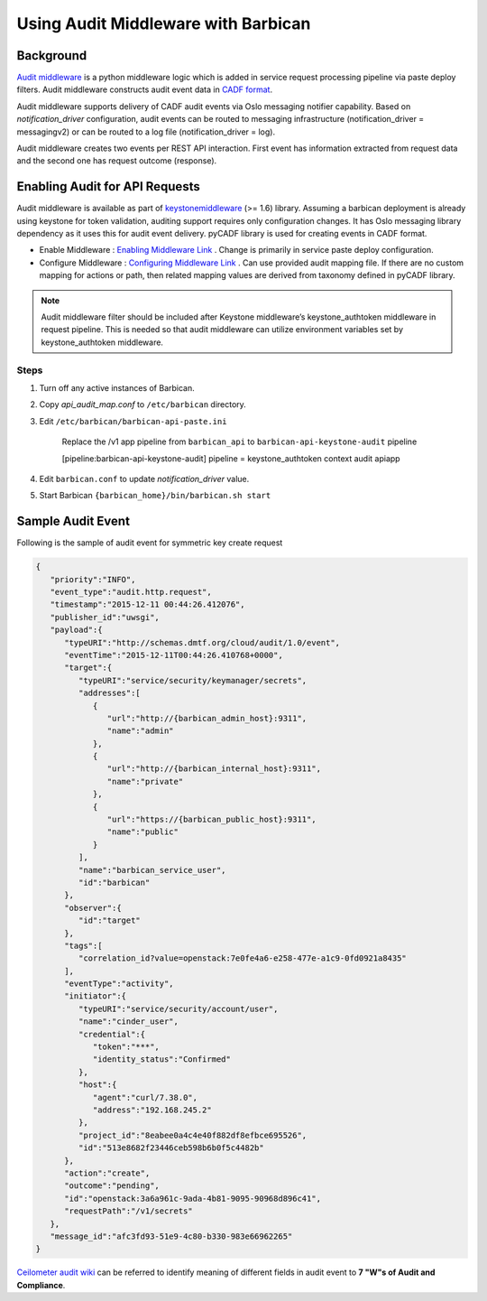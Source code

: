 Using Audit Middleware with Barbican
====================================


Background
----------

`Audit middleware`_ is a python middleware logic which is added in service
request processing pipeline via paste deploy filters. Audit middleware
constructs audit event data in `CADF format`_.

Audit middleware supports delivery of CADF audit events via Oslo messaging
notifier capability. Based on `notification_driver` configuration, audit events
can be routed to messaging infrastructure (notification_driver = messagingv2)
or can be routed to a log file (notification_driver = log).

Audit middleware creates two events per REST API interaction. First event has
information extracted from request data and the second one has request outcome
(response).

.. _Audit middleware: https://docs.openstack.org/keystonemiddleware/latest/
.. _CADF format: http://www.dmtf.org/sites/default/files/standards/documents/DSP2038_1.0.0.pdf


Enabling Audit for API Requests
-------------------------------

Audit middleware is available as part of `keystonemiddleware`_ (>= 1.6) library.
Assuming a barbican deployment is already using keystone for token validation,
auditing support requires only configuration changes. It has Oslo messaging
library dependency as it uses this for audit event delivery. pyCADF library is
used for creating events in CADF format.

* Enable Middleware : `Enabling Middleware Link`_  . Change is primarily in
  service paste deploy configuration.
* Configure Middleware : `Configuring Middleware Link`_ . Can use provided
  audit mapping file. If there are no custom mapping for actions or path, then
  related mapping values are derived from taxonomy defined in pyCADF library.


.. _keystonemiddleware: https://github.com/openstack/keystonemiddleware/blob/master/keystonemiddleware/audit.py
.. _Enabling Middleware Link: https://docs.openstack.org/keystonemiddleware/latest/#enabling-audit-middleware
.. _Configuring Middleware Link: https://docs.openstack.org/keystonemiddleware/latest/#configure-audit-middleware


.. note::
   Audit middleware filter should be included after Keystone middleware’s keystone_authtoken
   middleware in request pipeline. This is needed so that audit middleware can utilize
   environment variables set by keystone_authtoken middleware.

Steps
#####

1. Turn off any active instances of Barbican.

#. Copy *api_audit_map.conf* to ``/etc/barbican`` directory.

#. Edit ``/etc/barbican/barbican-api-paste.ini``

       Replace the /v1 app pipeline from ``barbican_api`` to
       ``barbican-api-keystone-audit`` pipeline

       [pipeline:barbican-api-keystone-audit] pipeline =
       keystone_authtoken context audit apiapp

#. Edit ``barbican.conf`` to update *notification_driver* value.

#. Start Barbican ``{barbican_home}/bin/barbican.sh start``


Sample Audit Event
------------------

Following is the sample of audit event for symmetric key create request

.. code-block:: json

    {
       "priority":"INFO",
       "event_type":"audit.http.request",
       "timestamp":"2015-12-11 00:44:26.412076",
       "publisher_id":"uwsgi",
       "payload":{
          "typeURI":"http://schemas.dmtf.org/cloud/audit/1.0/event",
          "eventTime":"2015-12-11T00:44:26.410768+0000",
          "target":{
             "typeURI":"service/security/keymanager/secrets",
             "addresses":[
                {
                   "url":"http://{barbican_admin_host}:9311",
                   "name":"admin"
                },
                {
                   "url":"http://{barbican_internal_host}:9311",
                   "name":"private"
                },
                {
                   "url":"https://{barbican_public_host}:9311",
                   "name":"public"
                }
             ],
             "name":"barbican_service_user",
             "id":"barbican"
          },
          "observer":{
             "id":"target"
          },
          "tags":[
             "correlation_id?value=openstack:7e0fe4a6-e258-477e-a1c9-0fd0921a8435"
          ],
          "eventType":"activity",
          "initiator":{
             "typeURI":"service/security/account/user",
             "name":"cinder_user",
             "credential":{
                "token":"***",
                "identity_status":"Confirmed"
             },
             "host":{
                "agent":"curl/7.38.0",
                "address":"192.168.245.2"
             },
             "project_id":"8eabee0a4c4e40f882df8efbce695526",
             "id":"513e8682f23446ceb598b6b0f5c4482b"
          },
          "action":"create",
          "outcome":"pending",
          "id":"openstack:3a6a961c-9ada-4b81-9095-90968d896c41",
          "requestPath":"/v1/secrets"
       },
       "message_id":"afc3fd93-51e9-4c80-b330-983e66962265"
    }


`Ceilometer audit wiki`_ can be referred to identify meaning of different fields
in audit event to **7 "W"s of Audit and Compliance**.

.. _Ceilometer audit wiki: https://wiki.openstack.org/wiki/Ceilometer/blueprints/
    support-standard-audit-formats#CADF_Model_is_designed_to_answer_all_Audit_and_Compliance_Questions
